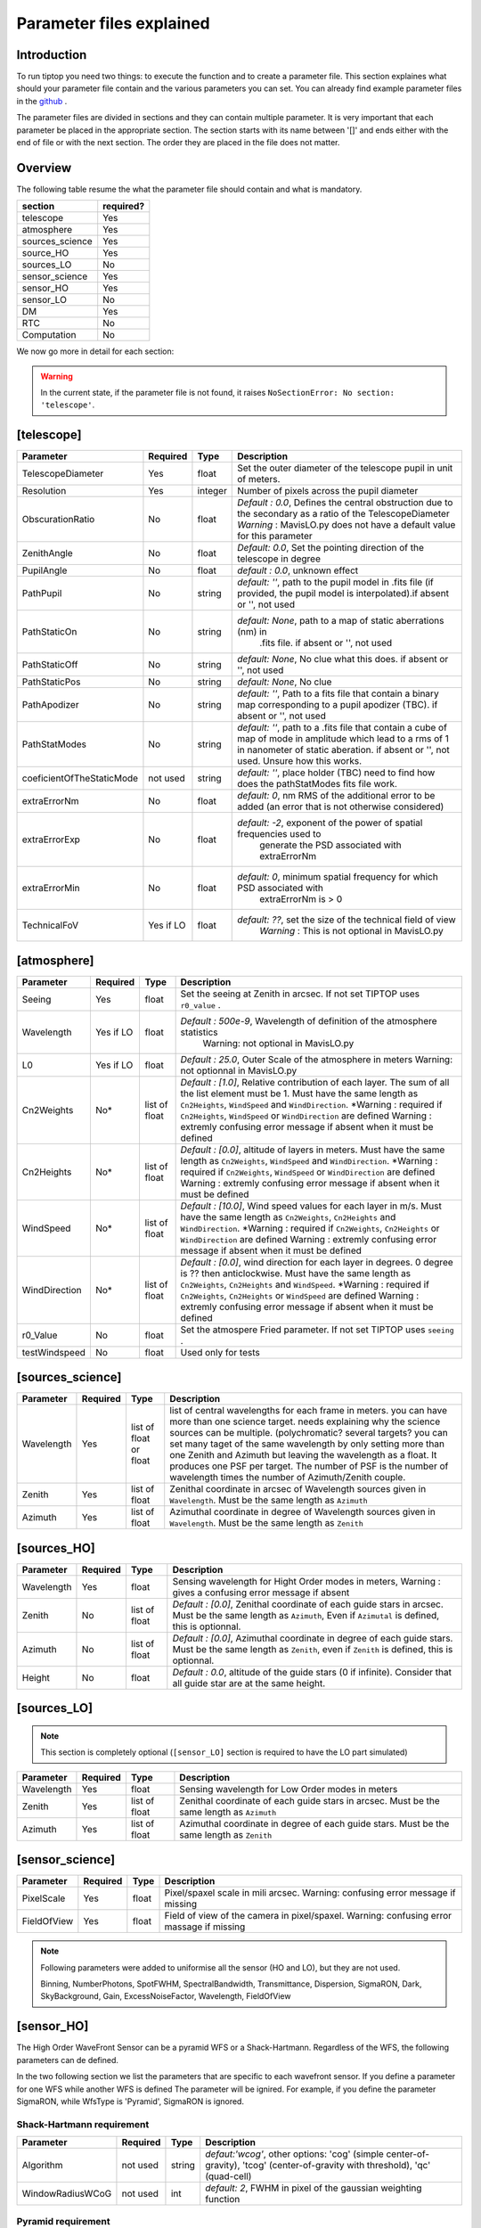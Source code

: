 Parameter files explained
=========================

Introduction
------------

To run tiptop you need two things: to execute the function and to create a parameter file. This section explaines
what should your parameter file contain and the various parameters you can set. You can already find example parameter 
files in the `github <https://github.com/FabioRossiArcetri/TIPTOP/tree/main/perfTest>`_ .


The parameter files are divided in sections and they can contain multiple parameter. It is very important that each 
parameter be placed in the appropriate section. The section starts with its name between '[]' and ends either with 
the end of file or with the next section. The order they are placed in the file does not matter.

Overview
--------
The following table resume the what the parameter file should contain and what is mandatory.

+---------------+------------+
|section        | required?  |
+===============+============+
|telescope      | Yes        |
+---------------+------------+
|atmosphere     | Yes        |
+---------------+------------+
|sources_science| Yes        |
+---------------+------------+
|source_HO      | Yes        |
+---------------+------------+
|sources_LO     | No         |
+---------------+------------+
|sensor_science | Yes        |
+---------------+------------+
|sensor_HO      | Yes        |
+---------------+------------+
|sensor_LO      | No         |
+---------------+------------+
|DM             | Yes        |
+---------------+------------+
|RTC            | No         |
+---------------+------------+
|Computation    | No         |
+---------------+------------+


We now go more in detail for each section:

.. warning::

   In the current state, if the parameter file is not found, it raises ``NoSectionError: No section: 'telescope'``.

[telescope]
-----------
+-------------------------+---------+-------+--------------------------------------------------------------------------+
| Parameter               | Required| Type  | Description                                                              |
+=========================+=========+=======+==========================================================================+
|TelescopeDiameter        |Yes      |float  |Set the outer diameter of the telescope pupil in unit of meters.          |
+-------------------------+---------+-------+--------------------------------------------------------------------------+
|Resolution               |Yes      |integer|Number of pixels across the pupil diameter                                |
+-------------------------+---------+-------+--------------------------------------------------------------------------+
|ObscurationRatio         |No       |float  |*Default : 0.0*, Defines the central obstruction                          |
|                         |         |       |due to the secondary as a ratio of the TelescopeDiameter                  |
|                         |         |       |*Warning* : MavisLO.py does not have a default value for this parameter   |
+-------------------------+---------+-------+--------------------------------------------------------------------------+
|ZenithAngle              |No       |float  |*Default: 0.0*, Set the pointing direction of the telescope in degree     |
+-------------------------+---------+-------+--------------------------------------------------------------------------+
|PupilAngle               |No       |float  |*default : 0.0*, unknown effect                                           |
+-------------------------+---------+-------+--------------------------------------------------------------------------+
|PathPupil                |No       |string |*default: ''*, path to the pupil model in .fits file (if provided,        |
|                         |         |       |the pupil model is interpolated).if absent or '', not used                |
+-------------------------+---------+-------+--------------------------------------------------------------------------+
|PathStaticOn             |No       |string |*default: None*, path to a map of static aberrations (nm) in              |
|                         |         |       | .fits file. if absent or '', not used                                    |
+-------------------------+---------+-------+--------------------------------------------------------------------------+
|PathStaticOff            |No       |string |*default: None*, No clue what this does. if absent or '', not used        |
+-------------------------+---------+-------+--------------------------------------------------------------------------+
|PathStaticPos            |No       |string |*default: None*, No clue                                                  |
+-------------------------+---------+-------+--------------------------------------------------------------------------+
|PathApodizer             |No       |string |*default: ''*, Path to a fits file that contain a binary map corresponding|
|                         |         |       |to a pupil apodizer (TBC). if absent or '', not used                      |
+-------------------------+---------+-------+--------------------------------------------------------------------------+
|PathStatModes            |No       |string |*default: ''*, path to a .fits file that contain a cube of map of mode    |
|                         |         |       |in amplitude which lead to a rms of 1 in nanometer of static aberation.   |
|                         |         |       |if absent or '', not used. Unsure how this works.                         |
+-------------------------+---------+-------+--------------------------------------------------------------------------+
|coeficientOfTheStaticMode|not used |string |*default: ''*, place holder                                               |
|                         |         |       |(TBC) need to find how does the pathStatModes fits file work.             |
+-------------------------+---------+-------+--------------------------------------------------------------------------+
|extraErrorNm             |No       |float  |*default: 0*, nm RMS of the additional error to be added (an error that   |
|                         |         |       |is not otherwise considered)                                              |
+-------------------------+---------+-------+--------------------------------------------------------------------------+
|extraErrorExp            |No       |float  |*default: -2*, exponent of the power of spatial frequencies used to       |
|                         |         |       | generate the PSD associated with extraErrorNm                            |
+-------------------------+---------+-------+--------------------------------------------------------------------------+
|extraErrorMin            |No       |float  |*default: 0*, minimum spatial frequency for which PSD associated with     |
|                         |         |       | extraErrorNm is > 0                                                      |
+-------------------------+---------+-------+--------------------------------------------------------------------------+
|TechnicalFoV             |Yes if LO|float  |*default: ??*, set the size of the technical field of view                |
|                         |         |       |   *Warning* : This is not optional in MavisLO.py                         |
+-------------------------+---------+-------+--------------------------------------------------------------------------+



[atmosphere]
------------

+-------------------------+---------+-------+--------------------------------------------------------------------------+
| Parameter               | Required| Type  | Description                                                              |
+=========================+=========+=======+==========================================================================+
|Seeing                   |Yes      |float  |Set the seeing at Zenith in arcsec. If not set TIPTOP uses ``r0_value`` . |
+-------------------------+---------+-------+--------------------------------------------------------------------------+
|Wavelength               |Yes if LO|float  |*Default : 500e-9*, Wavelength of definition of the atmosphere statistics |
|                         |         |       |   Warning: not optional in MavisLO.py                                    |
+-------------------------+---------+-------+--------------------------------------------------------------------------+
|L0                       |Yes if LO|float  |*Default : 25.0*, Outer Scale of the atmosphere  in meters                |
|                         |         |       |Warning: not optionnal in MavisLO.py                                      |
+-------------------------+---------+-------+--------------------------------------------------------------------------+
|Cn2Weights               |No\*     |list of|*Default : [1.0]*, Relative contribution of each layer. The sum of all the|
|                         |         |float  |list element must be 1. Must have the same length as ``Cn2Heights``,      |
|                         |         |       |``WindSpeed`` and ``WindDirection``.                                      |
|                         |         |       |\*Warning : required if ``Cn2Heights``, ``WindSpeed`` or ``WindDirection``|
|                         |         |       |are defined                                                               |
|                         |         |       |Warning : extremly confusing error message if absent when it must be      |
|                         |         |       |defined                                                                   |
+-------------------------+---------+-------+--------------------------------------------------------------------------+
|Cn2Heights               |No\*     |list of|*Default : [0.0]*, altitude of layers in meters.                          |
|                         |         |float  |Must have the same length as ``Cn2Weights``, ``WindSpeed`` and            |
|                         |         |       |``WindDirection``.                                                        |
|                         |         |       |\*Warning : required if ``Cn2Weights``, ``WindSpeed`` or ``WindDirection``|
|                         |         |       |are defined                                                               |
|                         |         |       |Warning : extremly confusing error message if absent when it must be      |
|                         |         |       |defined                                                                   |
+-------------------------+---------+-------+--------------------------------------------------------------------------+
|WindSpeed                |No\*     |list of|*Default : [10.0]*, Wind speed values for each layer in m/s.              |
|                         |         |float  |Must have the same length as ``Cn2Weights``, ``Cn2Heights`` and           |
|                         |         |       |``WindDirection``.                                                        |
|                         |         |       |\*Warning : required if ``Cn2Weights``, ``Cn2Heights`` or                 |
|                         |         |       |``WindDirection`` are defined                                             |
|                         |         |       |Warning : extremly confusing error message if absent when it must be      |
|                         |         |       |defined                                                                   |
+-------------------------+---------+-------+--------------------------------------------------------------------------+
|WindDirection            |No\*     |list of|*Default : [0.0]*, wind direction for each layer in degrees. 0 degree is  |
|                         |         |float  |?? then anticlockwise.                                                    |
|                         |         |       |Must have the same length as ``Cn2Weights``, ``Cn2Heights`` and           |
|                         |         |       |``WindSpeed``.                                                            |
|                         |         |       |\*Warning : required if ``Cn2Weights``, ``Cn2Heights`` or ``WindSpeed``   |
|                         |         |       |are defined                                                               |
|                         |         |       |Warning : extremly confusing error message if absent when it must be      |
|                         |         |       |defined                                                                   |
+-------------------------+---------+-------+--------------------------------------------------------------------------+
|r0_Value                 |No       |float  |Set the atmospere Fried parameter. If not set TIPTOP uses ``seeing`` .    |
+-------------------------+---------+-------+--------------------------------------------------------------------------+
|testWindspeed            |No       |float  |Used only for tests                                                       |
+-------------------------+---------+-------+--------------------------------------------------------------------------+

[sources_science]
-----------------

+-------------------------+---------+--------+--------------------------------------------------------------------------+
| Parameter               | Required| Type   | Description                                                              |
+=========================+=========+========+==========================================================================+
|Wavelength               |Yes      |list of |list of central wavelengths for each frame in meters. you can have more   |
|                         |         |float   |than one science target. needs explaining why the science sources can be  |
|                         |         |or float|multiple. (polychromatic? several targets? you can set many taget of the  |
|                         |         |        |same wavelength by only setting more than one Zenith and Azimuth but      |
|                         |         |        |leaving the wavelength as a float. It produces one PSF per target. The    |
|                         |         |        |number of PSF is the number of wavelength times the number of             |
|                         |         |        |Azimuth/Zenith couple.                                                    |
+-------------------------+---------+--------+--------------------------------------------------------------------------+
|Zenith                   |Yes      |list of |Zenithal coordinate in arcsec of Wavelength sources given in              |
|                         |         |float   |``Wavelength``. Must be the same length as ``Azimuth``                    |
+-------------------------+---------+--------+--------------------------------------------------------------------------+   
|Azimuth                  |Yes      |list of |Azimuthal coordinate in degree of Wavelength sources given in             |
|                         |         |float   |``Wavelength``. Must be the same length as ``Zenith``                     |
+-------------------------+---------+--------+--------------------------------------------------------------------------+

[sources_HO]
------------

+-------------------------+---------+--------+--------------------------------------------------------------------------+
| Parameter               | Required| Type   | Description                                                              |
+=========================+=========+========+==========================================================================+
|Wavelength               |Yes      |float   |Sensing wavelength for Hight Order modes in meters,                       |
|                         |         |        |Warning : gives a confusing error message if absent                       |
+-------------------------+---------+--------+--------------------------------------------------------------------------+
|Zenith                   |No       |list of |*Default : [0.0]*, Zenithal coordinate of each guide stars in arcsec.     |
|                         |         |float   |Must be the same length as ``Azimuth``, Even if ``Azimutal`` is defined,  |
|                         |         |        |this is optionnal.                                                        |
+-------------------------+---------+--------+--------------------------------------------------------------------------+
|Azimuth                  |No       |list of |*Default : [0.0]*, Azimuthal coordinate in degree of each guide stars.    |
|                         |         |float   |Must be the same length as ``Zenith``, even if ``Zenith`` is defined,     |
|                         |         |        |this is optionnal.                                                        |
+-------------------------+---------+--------+--------------------------------------------------------------------------+
|Height                   |No       |float   |*Default : 0.0*, altitude of the guide stars (0 if infinite). Consider    |
|                         |         |        |that all guide star are at the same height.                               |
+-------------------------+---------+--------+--------------------------------------------------------------------------+

[sources_LO]
------------
.. note::

   This section is completely optional (``[sensor_LO]`` section is required to have the LO part simulated)

+-------------------------+---------+--------+--------------------------------------------------------------------------+
| Parameter               | Required| Type   | Description                                                              |
+=========================+=========+========+==========================================================================+
|Wavelength               |Yes      |float   |Sensing wavelength for Low Order modes in meters                          |
+-------------------------+---------+--------+--------------------------------------------------------------------------+
|Zenith                   |Yes      |list of |Zenithal coordinate of each guide stars in arcsec.                        |
|                         |         |float   |Must be the same length as ``Azimuth``                                    |
+-------------------------+---------+--------+--------------------------------------------------------------------------+
|Azimuth                  |Yes      |list of |Azimuthal coordinate in degree of each guide stars.                       |
|                         |         |float   |Must be the same length as ``Zenith``                                     |
+-------------------------+---------+--------+--------------------------------------------------------------------------+   

[sensor_science]
----------------

+-------------------------+---------+--------+--------------------------------------------------------------------------+
| Parameter               | Required| Type   | Description                                                              |
+=========================+=========+========+==========================================================================+
|PixelScale               |Yes      |float   |Pixel/spaxel scale in mili arcsec.                                        |
|                         |         |        |Warning: confusing error message if missing                               |
+-------------------------+---------+--------+--------------------------------------------------------------------------+
|FieldOfView              |Yes      |float   |Field of view of the camera in pixel/spaxel.                              |
|                         |         |        |Warning: confusing error massage if missing                               |
+-------------------------+---------+--------+--------------------------------------------------------------------------+

.. note::

    Following parameters were added to uniformise all the sensor (HO and LO), but they are not used.

    Binning, NumberPhotons, SpotFWHM, SpectralBandwidth, Transmittance, Dispersion, SigmaRON, Dark, SkyBackground, Gain, ExcessNoiseFactor, Wavelength, FieldOfView

[sensor_HO]
-----------

The High Order WaveFront Sensor can be a pyramid WFS or a Shack-Hartmann. Regardless of the WFS, the following parameters can de defined.

+-------------------------+---------+--------+--------------------------------------------------------------------------+
| Parameter               | Required| Type   | Description                                                              |
+=========================+=========+========+==========================================================================+
|NumberLenslets           |No       |list of |*Default : [20]*, Number of WFS lenslets. Used the same way in            |
|                         |         |int     |Shack-Hartmann wavefront sensor and Pyramid. Also used for noise          |
|                         |         |        |computation if `NoiseVariance` is not set.                                |
+-------------------------+---------+--------+--------------------------------------------------------------------------+
|SizeLenslets             |No       |list of |*Default: [Telescope] TelescopeDiameter/[sensor_HO] NumberLenslet*        |
|                         |         |float   |Size of WFS lenslets in meters. used, why a list of float? This overrides |
|                         |         |        |the ratio between telescope size and Number of lenslet used to compute the|
|                         |         |        |matrix size.                                                              |
+-------------------------+---------+--------+--------------------------------------------------------------------------+
|PixelScale               |Yes      |integer |High Order WFS pixel scale in [mas], unclear what are the units if we     |
|                         |         |        |chose a pyramid wavefront sensor.                                         |
|                         |         |        |Warning: gives a confusing error message if missing                       |
+-------------------------+---------+--------+--------------------------------------------------------------------------+
|FieldOfView              |Yes      |integer |Number of pixels per subaperture.                                         |
|                         |         |        |Warning: gives a confusing error message if missing                       |
+-------------------------+---------+--------+--------------------------------------------------------------------------+
|WfsType                  |No       |string  |*default : 'Shack-Hartmann'*, type of wavefront sensor used for the High  |
|                         |         |        |Order sensing. Other available option: 'Pyramid'                          |
+-------------------------+---------+--------+--------------------------------------------------------------------------+
|NumberPhotons            |Yes if LO|list of |*default : [Inf]*, Flux return in [nph/frame/subaperture]                 |
|                         |         |integer |                                                                          |
+-------------------------+---------+--------+--------------------------------------------------------------------------+
|SpotFWHM                 |No       |list of |*defaut: [[0.0, 0.0, 0.0]]*, High Order spot parameters: two axes scale   |
|                         |         |list of |values in milliarcsec (only max value is used) and angle (angle is not    |
|                         |         |float   |used). Why list?                                                          |
+-------------------------+---------+--------+--------------------------------------------------------------------------+    
|SpectralBandwidth        |No       |float   |*default: 0.0*, Not used, spectral bandwidth of the filter (imaging mode)?|
|                         |         |        |why specific to the imaging mode? what is the effect?                     |
+-------------------------+---------+--------+--------------------------------------------------------------------------+
|Transmittance            |No       |list of |*default: [1.0]*, Used for PSF computation and flux scaling but not with  |
|                         |         |float   |noise computation. Transmittance at the considered wavelengths for        |
|                         |         |        |polychromatic mode. How do you set polychromatic mode? Each element can   |
|                         |         |        |not have a value superior to 1?                                           |
+-------------------------+---------+--------+--------------------------------------------------------------------------+    
|Dispersion               |No       |list of |*default: [[0.0,0.0]]*, Dispersion x/y at the considered wavelength in    |
|                         |         |list of |pixel. Must be the same size than ``Transmittance``. Chromatic dispertion |
|                         |         |float?  |for PSF computation only. In HarmoniSCAO_1 first the default and the thing|
|                         |         |        |given are not even the same shape but on top the default breaks the must  |
|                         |         |        |be the same size as the transmitance... Also sorry for my ignorance:      |
|                         |         |        |dispersion of what? Isn't this maybe redundant with `SpotFWHM` ?          |
+-------------------------+---------+--------+--------------------------------------------------------------------------+
|Gain                     |No       |float   |*default : 1.0*, Pixel gain. do you mean camera gain or loop goin?          |
+-------------------------+---------+--------+--------------------------------------------------------------------------+
|ExcessNoiseFactor        |No       |float   |*default : 2.0*, excess noise factor. TODO: default should be 1            |
+-------------------------+---------+--------+--------------------------------------------------------------------------+
|NoiseVariance            |No       |unknown |*Default : None*?, Noise Variance in rad2. If not empty, this value       |
|                         |         |        |overwrites the analytical noise variance calculation.                     |
+-------------------------+---------+--------+--------------------------------------------------------------------------+
|SigmaRON                 |No       |float   |*Default : 0.0*, read-out noise std in [e-], used only if the               |
|                         |         |        |`NoiseVariance` is not set.                                               |
+-------------------------+---------+--------+--------------------------------------------------------------------------+

In the two following section we list the parameters that are specific to each wavefront sensor. If you define a parameter 
for one WFS while another WFS is defined The parameter will be ignired. For example, if you define the parameter SigmaRON,
while WfsType is 'Pyramid', SigmaRON is ignored.

Shack-Hartmann requirement
^^^^^^^^^^^^^^^^^^^^^^^^^^

+-------------------------+---------+--------+--------------------------------------------------------------------------+
| Parameter               | Required| Type   | Description                                                              |
+=========================+=========+========+==========================================================================+
|Algorithm                |not used |string  |*defaut:'wcog'*, other options: 'cog' (simple center-of-gravity), 'tcog'  |
|                         |         |        |(center-of-gravity with threshold), 'qc' (quad-cell)                      |
+-------------------------+---------+--------+--------------------------------------------------------------------------+
|WindowRadiusWCoG         |not used |int     |*default: 2*, FWHM in pixel of the gaussian weighting function            |
+-------------------------+---------+--------+--------------------------------------------------------------------------+

Pyramid requirement
^^^^^^^^^^^^^^^^^^^

+-------------------------+---------+--------+--------------------------------------------------------------------------+
| Parameter               | Required| Type   | Description                                                              |
+=========================+=========+========+==========================================================================+
|Modulation               |Yes      |float   |*default : None*, If the chosen wavefront sensor is the ``'Pyramid'``,    |
|                         |         |        |Spot modulation radius in lambda/D units. This is ignored if the WFS is   |
|                         |         |        |`'Shack-Hartmann'`                                                        |
|                         |         |        |Warning : gives a confusing message if missing when required              |
+-------------------------+---------+--------+--------------------------------------------------------------------------+
|Binning                  |No       |integer |*default: 1*, Binning factor of the detector, only used in the pyramid    |
|                         |         |        |case, optional for pyramid                                                |
+-------------------------+---------+--------+--------------------------------------------------------------------------+

Can be set but not used
^^^^^^^^^^^^^^^^^^^^^^^

+-------------------------+---------+--------+--------------------------------------------------------------------------+
| Parameter               | Required| Type   | Description                                                              |
+=========================+=========+========+==========================================================================+
|Dark                     |not used |float   |*default: 0.0*, dark current in [e-/s/pix]                                |
+-------------------------+---------+--------+--------------------------------------------------------------------------+
|SkyBackground            |not used |float   |*default: 0.0*, Sky background [e-/s/pix]                                 |
+-------------------------+---------+--------+--------------------------------------------------------------------------+
|ThresholdWCoG            |not used |float?  |*default: 0.0*, Threshold Number of pixels for windowing the low order WFS| 
|                         |         |        |pixels                                                                    |
+-------------------------+---------+--------+--------------------------------------------------------------------------+
|NewValueThrPix           |not used |float   |*default: 0.0*, New value for pixels lower than `ThresholdWCoG`. Is there |
|                         |         |        |a reason to want to force these values to something else?                 |
+-------------------------+---------+--------+--------------------------------------------------------------------------+

[sensor_LO]
-----------

.. note::

   This section is optional, if this section is not present only the HO part will be used (for ex. to simulate a SCAO NGS).

+-------------------------+---------+--------+--------------------------------------------------------------------------+
| Parameter               | Required| Type   | Description                                                              |
+=========================+=========+========+==========================================================================+
|PixelScale               |Yes      |float   |LO WFS pixel scale in [mas],                                              |
|                         |         |        |Warning: gives a confusing error message if missing                       |
+-------------------------+---------+--------+--------------------------------------------------------------------------+
|FieldOfView              |Yes      |integer |not used. Number of pixels per subaperture,                               |
|                         |         |        |Warning: gives a confusing error message if missing                       |
+-------------------------+---------+--------+--------------------------------------------------------------------------+
|NumberPhotons            |Yes      |list of |Detected flux in [nph/frame/subaperture], Must be the same length as      |
|                         |         |integer |NumberLenslet                                                             |
+-------------------------+---------+--------+--------------------------------------------------------------------------+
|NumberLenslets           |No       |list of |*Default : [1]*, number of WFS lenslets, Must be the same length as       |
|                         |         |integer |NumberPhotons                                                             |
+-------------------------+---------+--------+--------------------------------------------------------------------------+
|SigmaRON                 |No       |float   |*default: 0.0*, read out noise in [e-]                                    |
+-------------------------+---------+--------+--------------------------------------------------------------------------+
|Dark                     |No       |float   |*default: 0.0*, dark current[e-/s/pix]                                    |
+-------------------------+---------+--------+--------------------------------------------------------------------------+
|SkyBackground            |No       |float   |*default: 0.0*, Sky background [e-/s/pix]                                 |
+-------------------------+---------+--------+--------------------------------------------------------------------------+
|ExcessNoiseFactor        |No       |float   |*default: 2.0*, excess noise factor                                       |
+-------------------------+---------+--------+--------------------------------------------------------------------------+
|WindowRadiusWCoG         |No       |integer |*default: 1*,2 Used instead of field of view, Number of pixels for        |
|                         |         |        |windiwing the low order WFS pixels                                        |
+-------------------------+---------+--------+--------------------------------------------------------------------------+    
|ThresholdWCoG            |No       |float   |*default: 0.0*, Threshold Number of pixels for windowing the low order WFS|
|                         |         |        |pixels                                                                    |
+-------------------------+---------+--------+--------------------------------------------------------------------------+
|NewValueThrPix           |No       |float   |*default: 0.0*, New value for pixels lower than threshold.                |
+-------------------------+---------+--------+--------------------------------------------------------------------------+

Can be set but not used
^^^^^^^^^^^^^^^^^^^^^^^

+-------------------------+---------+--------+--------------------------------------------------------------------------+
| Parameter               | Required| Type   | Description                                                              |
+=========================+=========+========+==========================================================================+
|Binning                  |not used |integer |*default: 1*, binning factor of the detector                              |
+-------------------------+---------+--------+--------------------------------------------------------------------------+
|SpotFWHM                 |not used |list of |*default: [[0.0, 0.0, 0.0]]*, Low Order spot scale in [mas]               |
|                         |         |list of |                                                                          |
|                         |         |integer |                                                                          |
+-------------------------+---------+--------+--------------------------------------------------------------------------+   
|Gain                     |not used |float   |*default: 1.0*, Camera gain                                               |
+-------------------------+---------+--------+--------------------------------------------------------------------------+
|Algorithm                |not used |string  |*default: 'wcog'*, CoG computation algorithm                              |
+-------------------------+---------+--------+--------------------------------------------------------------------------+

[DM]
----

+-------------------------+---------+--------+--------------------------------------------------------------------------+
| Parameter               | Required| Type   | Description                                                              |
+=========================+=========+========+==========================================================================+
|NumberActuators          |Yes      |list of |Number of actuator on the pupil diameter. why a list of int? Must be the  |
|                         |         |integer |same length as DmPitchs. Warning: gives a confusing error message if      |
|                         |         |        |missing. Warning: not used in TIPTOP!                                     |
+-------------------------+---------+--------+--------------------------------------------------------------------------+
|DmPitchs                 |Yes      |list of |DM actuators pitch in meters, on the meta pupil at the conjugasion        |
|                         |         |float   |altitude, used for fitting error computation. Must be the same length as  |
|                         |         |        |NumberActuators? Warning: gives a confusing error message if missing      |
+-------------------------+---------+--------+--------------------------------------------------------------------------+    
|InfModel                 |No       |string  |*default: 'gaussian'*, DM influence function model. Not used in tiptop but| 
|                         |         |        |used in the psf reconstruction. What are the other possible one?          |
+-------------------------+---------+--------+--------------------------------------------------------------------------+
|InfCoupling              |No       |list of |*default: [0.2]*, DM influence function model mechanical coupling. used in| 
|                         |         |float   |the psf reconstruction. Unclear what this does. Must be the same length as|
|                         |         |        |NumberActuators?                                                          |
+-------------------------+---------+--------+--------------------------------------------------------------------------+
|DmHeights                |No       |list of |*default: [0.0]*, DM altitude in meters, Must be the same length as       |
|                         |         |float   |NumberActuators and DmPitchs                                              |
+-------------------------+---------+--------+--------------------------------------------------------------------------+   
|OptimizationZenith       |No       |float   |*default: [0.0]*, Zenith position in arcsec of the direction in which the |
|                         |         |        |AO correction is optimized.   Must be the same length as                  |
|                         |         |        |OptimisationAzimuth  and OptimizationWeight. These are for wide field AO  |
|                         |         |        |system, should be a requirement for MCAO and GLAO                         |
+-------------------------+---------+--------+--------------------------------------------------------------------------+
|OptimizationAzimuth      |No       |list of |*default: [0.0]*, Azimuth in degrees  of the direction in which the AO    |
|                         |         |float   |correction is optimized. Must be the same length as OptimizationZenith    |
|                         |         |        |and OptimizationWeight. These are for wide field AO system, should be a   |
|                         |         |        |requirement for MCAO and GLAO                                             |
+-------------------------+---------+--------+--------------------------------------------------------------------------+
|OptimizationWeight       |No       |float   |*default: [1.0]*, Weights of the optimisation directions. Must be the same|
|                         |         |        |length as OptimizationZenith and OptimizationAzimuth. These are for wide  |
|                         |         |        |field AO system, should be a requirement for MCAO and GLAO.               |
+-------------------------+---------+--------+--------------------------------------------------------------------------+
|OptimizationConditioning |No       |float   |*default: 1.0e2*, Matrix Conditioning threshold in the truncated SVD      |
|                         |         |        |inversion.                                                                |
+-------------------------+---------+--------+--------------------------------------------------------------------------+
|NumberReconstructedLayers|No       |integer |*default: 10*, Only used for wide field AO system, (meaning more than one |
|                         |         |        |guide star is defined). Number of reconstructed layers for tomographic    |
|                         |         |        |systems. Shouldn't this be defaulted to 1 for SCAO sakes?                 |
+-------------------------+---------+--------+--------------------------------------------------------------------------+
|AoArea                   |No       |string  |*default: 'circle'*, Shape of the AO-corrected area. Any other options are| 
|                         |         |        |not defined and will give a squarre correction area.                      |
+-------------------------+---------+--------+--------------------------------------------------------------------------+

[RTC]
-----

.. note::

   This section is optional, if this section is not present the defaul values are used.

+-------------------------+---------+--------+--------------------------------------------------------------------------+
| Parameter               | Required| Type   | Description                                                              |
+=========================+=========+========+==========================================================================+
|LoopGain_HO              |No       |float   |*Default : 0.5*, High Order Loop gain. Warning: if system to be simulated |
|                         |         |        |is a multi-conjugate system this parameter is not used.                   |
+-------------------------+---------+--------+--------------------------------------------------------------------------+
|SensorFrameRate_HO       |No       |float   |*Default : 500.0*, High Order loop frequency in [Hz]                      |
+-------------------------+---------+--------+--------------------------------------------------------------------------+
|LoopDelaySteps_HO        |No       |integer |*Default : 2*, High Order loop delay in [frame]                           |
+-------------------------+---------+--------+--------------------------------------------------------------------------+
|LoopGain_LO              |No       |float or|*default: None*, Low Order loop gain, Warning: if set to 'optimize', gain |
|                         |         |string  |is automatically optimized by tiptop, otherwise the float value set is    |
|                         |         |        |used.                                                                     |
+-------------------------+---------+--------+--------------------------------------------------------------------------+   
|SensorFrameRate_LO       |Yes      |float   |*default: None*, Loop frequency in [Hz]. If ``[sensor_LO]`` section is    |
|                         |         |        |present it must be set.                                                   |
+-------------------------+---------+--------+--------------------------------------------------------------------------+
|LoopDelaySteps_LO        |No       |integer |*default: None*, Low Order loop delays in [frames]. If ``[sensor_LO]``    |
|                         |         |        |section is present it must be set.                                        |
+-------------------------+---------+--------+--------------------------------------------------------------------------+
|ResidualError            |No       |?       |*Default: None*, ?                                                        |
+-------------------------+---------+--------+--------------------------------------------------------------------------+

[COMPUTATION]
-------------

.. note::

   This section is optional, if this section is not present the defaul values are used.

+-------------------------+---------+--------+--------------------------------------------------------------------------+
| Parameter               | Required| Type   | Description                                                              |
+=========================+=========+========+==========================================================================+
|simpleVarianceComputation|No       |string  |Set to it to False to activate the more complex and slower MASTSEL LO     |
|                         |         |        |noise computation.                                                        |
+-------------------------+---------+--------+--------------------------------------------------------------------------+
|platform                 |No       |string  |*default: 'GPU'* Set to it to 'CPU' to forcy the library to use numpy     |
|                         |         |        |instead of cupy.                                                          |
+-------------------------+---------+--------+--------------------------------------------------------------------------+
|integralDiscretization1  |No       |float   |*default: 1000.0*, Discretization used in the integrals                   |
|                         |         |        |(astro-tiptop/SEEING library).                                            |
+-------------------------+---------+--------+--------------------------------------------------------------------------+
|integralDiscretization2  |No       |float   |*default: 4000*, Discretization used in the integrals                     |
|                         |         |        |(astro-tiptop/SEEING library).                                            |
+-------------------------+---------+--------+--------------------------------------------------------------------------+